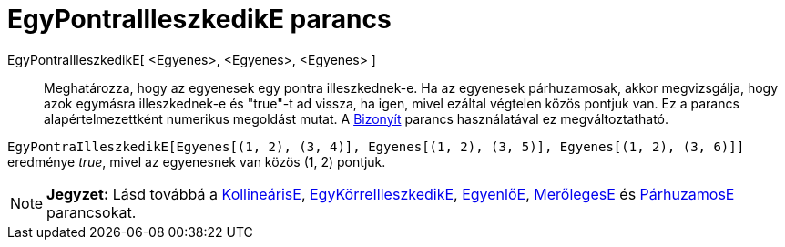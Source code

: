 = EgyPontraIlleszkedikE parancs
:page-en: commands/AreConcurrent
ifdef::env-github[:imagesdir: /hu/modules/ROOT/assets/images]

EgyPontraIlleszkedikE[ <Egyenes>, <Egyenes>, <Egyenes> ]::
  Meghatározza, hogy az egyenesek egy pontra illeszkednek-e. Ha az egyenesek párhuzamosak, akkor megvizsgálja, hogy azok
  egymásra illeszkednek-e és "true"-t ad vissza, ha igen, mivel ezáltal végtelen közös pontjuk van.
  Ez a parancs alapértelmezettként numerikus megoldást mutat. A xref:/commands/Bizonyít.adoc[Bizonyít] parancs
  használatával ez megváltoztatható.

[EXAMPLE]
====

`++EgyPontraIlleszkedikE[Egyenes[(1, 2), (3, 4)], Egyenes[(1, 2), (3, 5)], Egyenes[(1, 2), (3, 6)]]++` eredménye _true_,
mivel az egyenesnek van közös (1, 2) pontjuk.

====

[NOTE]
====

*Jegyzet:* Lásd továbbá a xref:/commands/KollineárisE.adoc[KollineárisE],
xref:/commands/EgyKörreIlleszkedikE.adoc[EgyKörreIlleszkedikE], xref:/commands/EgyenlőE.adoc[EgyenlőE],
xref:/commands/MerőlegesE.adoc[MerőlegesE] és xref:/commands/PárhuzamosE.adoc[PárhuzamosE] parancsokat.

====
